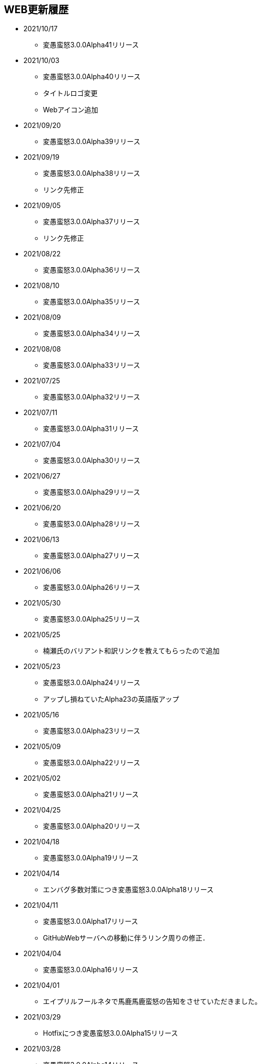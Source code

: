 ﻿:lang: ja
:doctype: article

== WEB更新履歴

* 2021/10/17
** 変愚蛮怒3.0.0Alpha41リリース
* 2021/10/03
** 変愚蛮怒3.0.0Alpha40リリース
** タイトルロゴ変更
** Webアイコン追加
* 2021/09/20
** 変愚蛮怒3.0.0Alpha39リリース
* 2021/09/19
** 変愚蛮怒3.0.0Alpha38リリース
** リンク先修正
* 2021/09/05
** 変愚蛮怒3.0.0Alpha37リリース
** リンク先修正
* 2021/08/22
** 変愚蛮怒3.0.0Alpha36リリース
* 2021/08/10
** 変愚蛮怒3.0.0Alpha35リリース
* 2021/08/09
** 変愚蛮怒3.0.0Alpha34リリース
* 2021/08/08
** 変愚蛮怒3.0.0Alpha33リリース
* 2021/07/25
** 変愚蛮怒3.0.0Alpha32リリース
* 2021/07/11
** 変愚蛮怒3.0.0Alpha31リリース
* 2021/07/04
** 変愚蛮怒3.0.0Alpha30リリース
* 2021/06/27
** 変愚蛮怒3.0.0Alpha29リリース
* 2021/06/20
** 変愚蛮怒3.0.0Alpha28リリース
* 2021/06/13
** 変愚蛮怒3.0.0Alpha27リリース
* 2021/06/06
** 変愚蛮怒3.0.0Alpha26リリース
* 2021/05/30
** 変愚蛮怒3.0.0Alpha25リリース
* 2021/05/25
** 楠瀬氏のバリアント和訳リンクを教えてもらったので追加
* 2021/05/23
** 変愚蛮怒3.0.0Alpha24リリース
** アップし損ねていたAlpha23の英語版アップ
* 2021/05/16
** 変愚蛮怒3.0.0Alpha23リリース
* 2021/05/09
** 変愚蛮怒3.0.0Alpha22リリース
* 2021/05/02
** 変愚蛮怒3.0.0Alpha21リリース
* 2021/04/25
** 変愚蛮怒3.0.0Alpha20リリース
* 2021/04/18
** 変愚蛮怒3.0.0Alpha19リリース
* 2021/04/14
** エンバグ多数対策につき変愚蛮怒3.0.0Alpha18リリース
* 2021/04/11
** 変愚蛮怒3.0.0Alpha17リリース
** GitHubWebサーバへの移動に伴うリンク周りの修正．
* 2021/04/04
** 変愚蛮怒3.0.0Alpha16リリース
* 2021/04/01
** エイプリルフールネタで馬鹿馬鹿蛮怒の告知をさせていただきました。
* 2021/03/29
** Hotfixにつき変愚蛮怒3.0.0Alpha15リリース
* 2021/03/28
** 変愚蛮怒3.0.0Alpha14リリース
* 2021/03/21
** 変愚蛮怒3.0.0Alpha13リリース
* 2021/03/15
** Hotfixにつき変愚蛮怒3.0.0Alpha12リリース
* 2021/03/14
** 変愚蛮怒3.0.0Alpha11リリース
* 2021/03/07
** 変愚蛮怒3.0.0Alpha10リリース
* 2021/03/06
** Discord情報修正
* 2021/03/05
** ダウンロードについてすでにリンク切れしていたあるいは勘違いしていた配布先を削除
* 2021/03/03
** 古い告知を削除
** クイックアクセスを追加
* 2021/02/28
** 変愚蛮怒3.0.0Alpha9リリース
* 2021/02/22
** HotFixにつき変愚蛮怒3.0.0Alpha8リリース
* 2021/02/21
** 変愚蛮怒3.0.0Alpha7リリース
** 全自動スポイラーリンク追加
* 2021/02/18
** コミュニティにてdis-氏のTwitterリンクが誤っていたので修正
* 2021/02/17
** 変愚蛮怒3.0.0Alpha6リリースノート整理
* 2021/02/14
** 変愚蛮怒3.0.0Alpha6リリース
* 2021/02/13
** GitHub以降に伴う告知追加
* 2021/02/09
** 変愚蛮怒3.0.0Alpha5リリースノート補完
* 2021/02/07
** 変愚蛮怒3.0.0Alpha5リリース
** サーバ移設に伴う2.2.1r2公開
** スコアサーバリンク変更
* 2021/02/01
** 3.0.0Alpha4のバイナリアップミスを修正。
** スコアサーバの不調調査と移設の検討についてを告知。
* 2021/01/31
** 3.0.0Alpha4のリリース。
** 3.0.0Alpha0のリリースノートに盾技能の詳細について追記。
** 3.0.0Alpha3(Hotfix)のリリースノート追加.
* 2021/01/27
** コミュニティのツイッターアカウントに変愚スコア、活発な開発者としてdis-氏のものを追加。
** discordのサーバ紹介追加。
* 2021/01/25
** 3.0.0Alpha2のHotFix宣言/同日修正版緊急アップ。
* 2021/01/24
** 3.0.0Alpha2のリリース。
** 3.0.0Alpha1のリリースノート整理。
* 2021/01/16
** 3.0.0Alpha1のリリース。
* 2021/01/14
** 3.0.0.0Alphaの初期ビルドミス版に関する告知。
** 3.0.0.0Alphaにリリースノート追記不足に対応。
* 2021/01/11
** 3.0.0.0Alphaのリリースを行いました。誤字修正、コミュニティ情報追加。
* 2021/01/04
** 3.0.0alpha以降の予定をまとめたリリースノートをまとめ。
* 2020/12/19
** 2.2.0/2.2.1に関するリリースノートを少々追記。一通り過去のチケットなぞって整理していますので、内容謝辞等足りない部分があります。しばらくお待ちください。
* 2020/12/13
** 開発メインページ更新。
* 2020/11/27
** Webページ整形。
* 2020/11/16
** 開発のメインページの「開発に貢献したい方へ」を改訂。
* 2020/11/15
** 開発のメインページに「開発に貢献したい方へ」を追加。
* 2020/11/10
** 開発に記事「Alpha版の経緯と意義──コード変更の軌跡」を追加。
* 2020/11/03
** 開発に記事「Alpha版の経緯と意義──大規模リファクタリングに伴うエンバグと暗黙の仕様変化の可能性」を追加。
* 2020/10/31
** 3.0.0Alphaリリースにむけて開発情報ページを追加。
* 2020/02/25
** MacOSX対応版及びバリアントリンク追加。
* 2020/02/02
** 2.2.1 バージョンまでの履歴の更新、整理を行いました。まだ加筆や修正を要する部分がありますが、ご了承ください。
* 2018/05/17
** 2.2.1r(Windows10アプデ後不具合対応版)をリリース。
* 2018/03/31
** スコアサーバの機能拡張継続。
** スタイルシート調整。
** ダウンロードと関連リンクの整理。
* 2018/03/27
** スコアサーバの機能拡張中、スコアページのトップにRSSとTwitterのリンクを追加。
** スタイルシートを調整。
* 2018/03/19
** 2.2.1リリース。
** スタイルシートを調整。
* 2018/03/18
** スコアサーバ復旧とWEBサイト大幅リニューアル。
* 2018/02/10
** スコアサーバに関する告知追加。
* 2017/08/10
** 開発版 Ver2.2.0までの更新履歴を追加。
* 2017/08/06
** 開発版 Ver2.1.5までの更新履歴を追加。
* 2017/08/02
** 開発版 Ver2.1.4までの更新履歴を追加。
* 2017/07/30
** 開発版 Ver2.1.3までの更新履歴を追加。
* 2017/07/26
** 開発版 Ver2.1.2までの更新履歴を追加。
* 2017/06/07
** 安定版 Ver2.2.0先行公開。リリースノートなどはしばらくお待ちください。
* 2017/06/03
** 開発版 Ver2.1.1までの更新履歴を追加。続けて現在リリース情報を整理中。
* 2017/06/02
** 開発版 Ver2.1.0までの更新履歴を追加。
* 2014/04/02
** 解説つきmusic.cfgファイルを公式ダウンロード先に追加
* 2014/04/01
** 開発版 Ver 2.1.4 をWindows標準版としてリリース。
* 2012/12/27
** 開発版 Ver 2.1.1r3180 をWindows標準版としてリリース。
* 2012/12/11
** 攻略* スポイラーWikiの追加。
* 2012/12/08
** 開発版 Ver 2.1.1 をリリース。
* 2012/10/26
** コミュニティにSourceForgeフォーラム追加。
* 2012/04/29
** 2.0.0までの更新履歴をまとめ直した。
* 2012/04/28
** 2.0.0までの更新履歴一部トレース
* 2012/04/27
** SourceForgeにWin版2.0.0先行リリース
* 2012/04/26
** コミュニティに関連事項追加。
* 2012/04/22
** 日本語版公式WEB全体を改修中。
* 2004/07/12
** 旧安定版の真の最終バージョンの致命的バグ修正版 Ver 1.4.7 と 新安定版 Ver 1.6.2 リリース
* 2004/05/31
** 旧安定版の真の最終バージョン Ver 1.4.6 と 新安定版 Ver 1.6.1 リリース
* 2004/01/09
** 旧安定版最終バージョン Ver 1.4.5 と 新安定版 Ver 1.6.0 リリース
* 2003/09/04
** リンクのページを色々更新。掲示板の過去ログを読み易く分割。
* 2003/08/12
** 安定版 Ver 1.4.4 と 開発版 Ver 1.5.4 リリース
* 2003/08/12
** ホームページを引越し
* 2003/07/20
** 安定版 Ver 1.4.3 と 開発版 Ver 1.5.3 リリース
* 2003/07/11
** 安定版 Ver 1.4.2 と 開発版 Ver 1.5.2 リリース
* 2003/04/15
** 開発環境をSourceForge.jpへ移行
* 2002/12/24
** 安定版 Ver 1.4.1 と 開発版 Ver 1.5.1 リリース
* 2002/12/09
** 安定版 Ver 1.4.0 と 開発版 Ver 1.5.0 リリース
* 2002/10/31
安定版 Ver 1.2.2 と 開発版 Ver 1.3.1 リリース
* 2002/09/09
安定版 Ver 1.2.1 リリース
* 2002/08/28
** 安定版 Ver 1.2.0 と 開発版 Ver 1.3.0 リリース
*** 今後、安定版ブランチ1.2.xはバグを無くす事を至上命題として開発を進めます。バグがあっても新機能を試したいという方は開発版ブランチ1.3.xをどうぞ
* 2002/06/16
** Ver 1.1.0b リリース
** 魔法の消費MPのバグフィックス版です。
* 2002/06/15
** Ver 1.1.0 リリース
* 2002/06/04
** Ver 1.1.0 Release Candidate2 リリース
*** 自動破壊のバグフィックス版です。1.1.0RC1を使っている人は早急なアップデートをお勧めします。
* 2002/06/02
** Ver 1.1.0 Release Candidate1 リリース
* 2002/04/06
** Ver 1.0.11 リリース
* 2002/03/06
** Ver 1.0.10 リリース
* 2002/01/27
** Ver 1.0.9 リリース
** スコアに人気のある死因追加。
* 2001/12/24
** Ver 1.0.8
* 2001/11/25
** Ver 1.0.7 リリース
* 2001/10/17
** Ver 1.0.6 リリース
** UNIXの人はユーザディレクトリがlib/user/から~/.angband/Hengband/に変わりました。
* 2001/10/13
** 引越し
* 2001/08/22
** Ver 1.0.5 リリース
* 2001/06/10
** Ver 1.0.4 リリース
* 2001/04/30
** Ver 1.0.3 リリース
** ダウンロードページにWinバイナリへのリンク追加
* 2001/03/22
** Ver 1.0.1 リリース
* 2001/02/25
Ver 1.0.0 リリース
* 2000/12/28
** ダウンロードページにrpmパッケージへのリンク追加
* 2000/12/01
** Ver 0.4.5 リリース
** UNIXでプレイする人は注意！を見て下さい
* 2000/10/28
** Ver 0.4.0 リリース
** 広域マップと複数のダンジョンに対応しました
** 地上で'&lt;','&gt;'でマップ切り換えができます
* 2000/08/11
** Ver 0.3.0 リリース
* 2000/07/02
** Ver 0.2.0 リリース スコア送信機能に対応(まだ実験段階です)。
* 2000/06/21
** リンクに耐酸性のXDDを追加。Mac用の変愚蛮怒がダウンロードできます。
* 2000/06/17
** 公開開始

